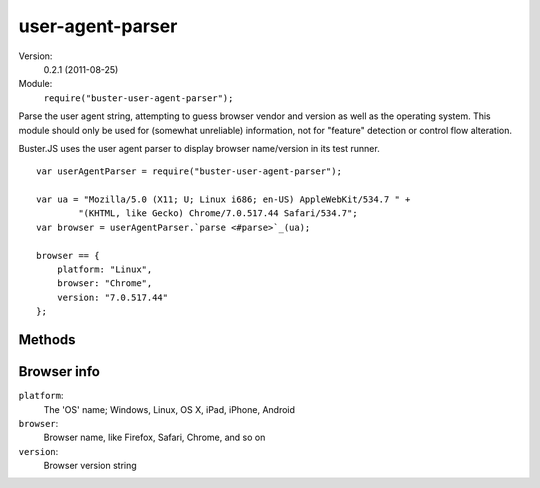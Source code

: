 .. default-domain:: js
.. highlight:: javascript
.. _user-agent-parser:

=================
user-agent-parser
=================

Version:
    0.2.1 (2011-08-25)
Module:
    ``require("buster-user-agent-parser");``

Parse the user agent string, attempting to guess browser vendor and version as
well as the operating system. This module should only be used for (somewhat
unreliable) information, not for "feature" detection or control flow
alteration.

Buster.JS uses the user agent parser to display browser name/version in its
test runner.

::

    var userAgentParser = require("buster-user-agent-parser");

    var ua = "Mozilla/5.0 (X11; U; Linux i686; en-US) AppleWebKit/534.7 " +
            "(KHTML, like Gecko) Chrome/7.0.517.44 Safari/534.7";
    var browser = userAgentParser.`parse <#parse>`_(ua);

    browser == {
        platform: "Linux",
        browser: "Chrome",
        version: "7.0.517.44"
    };


Methods
=======

.. function:: userAgentParser.parse

    ::

        var browser-info = userAgentParser.parse(userAgentStr);

    "Parse" the user agent string. Tries to determine OS, browser vendor and
    browser version. Returns a :ref:`browser-info` object.


.. _browser-info:

Browser info
============

``platform``:
  The 'OS' name; Windows, Linux, OS X, iPad, iPhone, Android
``browser``:
  Browser name, like Firefox, Safari, Chrome, and so on
``version``:
  Browser version string

